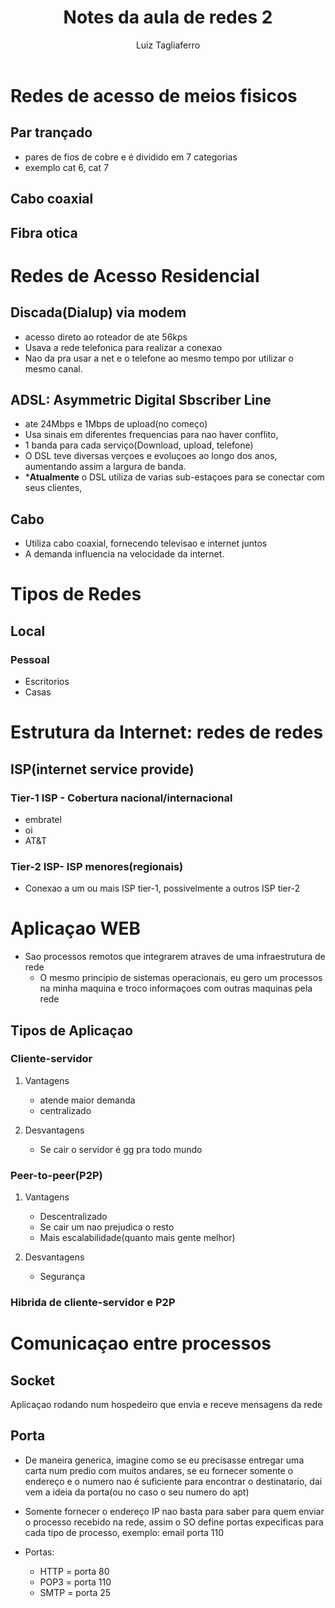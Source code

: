 #+title: Notes da aula de redes 2
#+author: Luiz Tagliaferro

* Redes de acesso de meios fisicos

** Par trançado
   - pares de fios de cobre e é dividido em 7 categorias
   - exemplo cat 6, cat 7

** Cabo coaxial

** Fibra otica

* Redes de Acesso Residencial

** Discada(Dialup) via modem

   - acesso direto ao roteador de ate 56kps
   - Usava a rede telefonica para realizar a conexao
   - Nao da pra usar a net e o telefone ao mesmo tempo por utilizar o
     mesmo canal.


** ADSL: Asymmetric Digital Sbscriber Line

   - ate 24Mbps e 1Mbps de upload(no começo)
   - Usa sinais em diferentes frequencias para nao haver conflito,
   - 1 banda para cada serviço(Download, upload, telefone)
   - O DSL teve diversas verçoes e evoluçoes ao longo dos anos,
     aumentando assim a largura de banda.
   - **Atualmente* o DSL utiliza de varias sub-estaçoes para se
     conectar com seus clientes,

** Cabo
   - Utiliza cabo coaxial, fornecendo televisao e internet juntos
   - A demanda influencia na velocidade da internet.

* Tipos de Redes

** Local
*** Pessoal
    - Escritorios
    - Casas

* Estrutura da Internet: redes de redes

** ISP(internet service provide)

*** Tier-1 ISP - Cobertura nacional/internacional
    - embratel
    - oi
    - AT&T

*** Tier-2 ISP- ISP menores(regionais)
    - Conexao a um ou mais ISP tier-1, possivelmente a outros ISP tier-2


* Aplicaçao WEB

  * Sao processos remotos que integrarem atraves de uma infraestrutura de rede
    * O mesmo principio de sistemas operacionais, eu gero um processos
      na minha maquina e troco informaçoes com outras maquinas pela
      rede

** Tipos de Aplicaçao

*** Cliente-servidor
**** Vantagens
     - atende  maior demanda
     - centralizado
**** Desvantagens
     - Se cair o servidor é gg pra todo mundo

*** Peer-to-peer(P2P)
**** Vantagens
     - Descentralizado
     - Se cair um nao prejudica o resto
     - Mais escalabilidade(quanto mais gente melhor)
**** Desvantagens
     - Segurança

*** Hibrida de cliente-servidor e P2P

* Comunicaçao entre processos
** Socket
   Aplicaçao rodando num hospedeiro que envia e receve mensagens da rede

** Porta
   * De maneira generica, imagine como se eu precisasse entregar uma
     carta num predio com muitos andares, se eu fornecer somente o
     endereço e o numero nao é suficiente para encontrar o
     destinatario, dai vem a ideia da porta(ou no caso o seu numero do
     apt)

   * Somente fornecer o endereço IP nao basta para saber para quem
     enviar o processo recebido na rede, assim o SO define portas
     expecificas para cada tipo de processo, exemplo: email porta 110

   * Portas:
     - HTTP = porta 80
     - POP3 = porta 110
     - SMTP = porta 25
